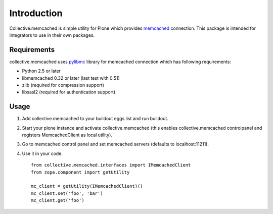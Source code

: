 Introduction
============

Collective.memcached is simple utility for Plone which provides memcached_
connection. This package is intended for integrators to use in their own
packages.

Requirements
------------

collective.memcached uses pylibmc_ library for memcached connection which has
following requirements:

* Python 2.5 or later
* libmemcached 0.32 or later (last test with 0.51)
* zlib (required for compression support)
* libsasl2 (required for authentication support)

Usage
-----

#. Add collective.memcached to your buildout eggs list and run buildout.
#. Start your plone instance and activate collective.memcached (this enables
   collective.memcached controlpanel and registers MemcachedClient as local
   utility).
#. Go to memcached control panel and set memcached servers (defaults to
   localhost:11211).
#. Use it in your code::

    from collective.memcached.interfaces import IMemcachedClient
    from zope.component import getUtility

    mc_client = getUtility(IMemcachedClient)()
    mc_client.set('foo', 'bar')
    mc_client.get('foo')

.. _memcached: http://memcached.org/
.. _pylibmc: http://pypi.python.org/pypi/pylibmc/
